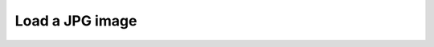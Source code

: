 Load a JPG image
------------------

.. lv_example:: libs/jpegdec/lv_example_jpegdec_1
  :language: c

